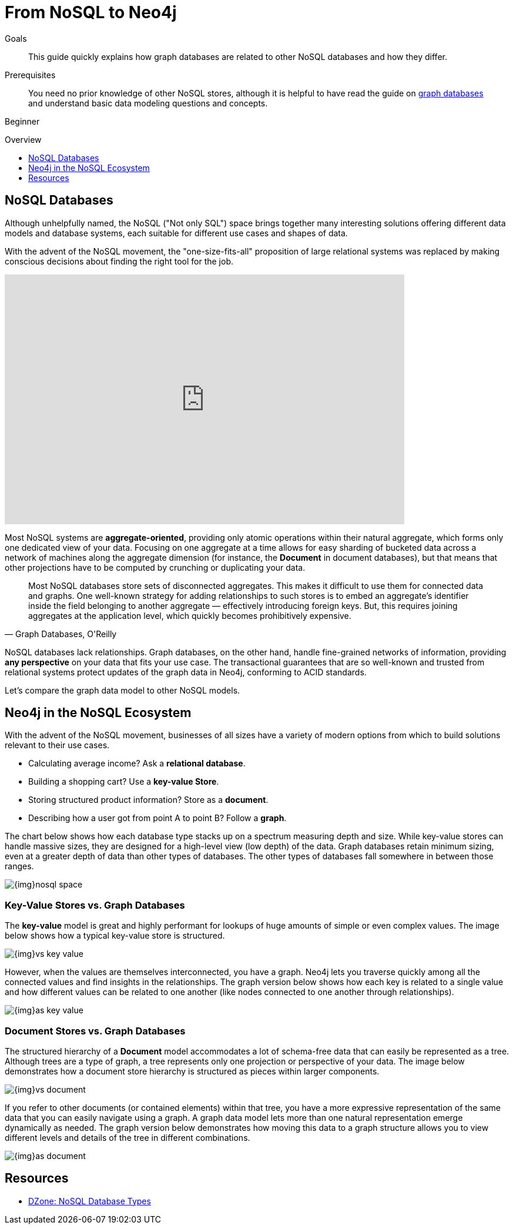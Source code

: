 = From NoSQL to Neo4j
:slug: graph-db-vs-nosql
:level: Beginner
:toc:
:toc-placement!:
:toc-title: Overview
:toclevels: 1
:section: What is Neo4j
:section-link: get-started

.Goals
[abstract]
This guide quickly explains how graph databases are related to other NoSQL databases and how they differ.

.Prerequisites
[abstract]
You need no prior knowledge of other NoSQL stores, although it is helpful to have read the guide on link:/developer/get-started/graph-database[graph databases] and understand basic data modeling questions and concepts.

[role=expertise]
{level}

toc::[]


== NoSQL Databases

Although unhelpfully named, the NoSQL ("Not only SQL") space brings together many interesting solutions offering different data models and database systems, each suitable for different use cases and shapes of data.

With the advent of the NoSQL movement, the "one-size-fits-all" proposition of large relational systems was replaced by making conscious decisions about finding the right tool for the job.

++++
<iframe width="680" height="425" src="https://www.youtube.com/embed/5Tl8WcaqZoc" frameborder="0" allowfullscreen></iframe>
++++

Most NoSQL systems are *aggregate-oriented*, providing only atomic operations within their natural aggregate, which forms only one dedicated view of your data.
Focusing on one aggregate at a time allows for easy sharding of bucketed data across a network of machines along the aggregate dimension (for instance, the *Document* in document databases), but that means that other projections have to be computed by crunching or duplicating your data.

****
[quote, "Graph Databases, O'Reilly"]
Most NoSQL databases store sets of disconnected aggregates. This makes it difficult to use them for connected data and graphs. One well-known strategy for adding relationships to such stores is to embed an aggregate's identifier inside the field belonging to another aggregate — effectively introducing foreign keys. But, this requires joining aggregates at the application level, which quickly becomes prohibitively expensive.
****

NoSQL databases lack relationships. Graph databases, on the other hand, handle fine-grained networks of information, providing *any perspective* on your data that fits your use case.
The transactional guarantees that are so well-known and trusted from relational systems protect updates of the graph data in Neo4j, conforming to ACID standards.

Let's compare the graph data model to other NoSQL models.


== Neo4j in the NoSQL Ecosystem

With the advent of the NoSQL movement, businesses of all sizes have a variety of modern options from which to build solutions relevant to their use cases.

* Calculating average income? Ask a *relational database*.
* Building a shopping cart? Use a *key-value Store*.
* Storing structured product information? Store as a *document*.
* Describing how a user got from point A to point B? Follow a *graph*.

The chart below shows how each database type stacks up on a spectrum measuring depth and size.
While key-value stores can handle massive sizes, they are designed for a high-level view (low depth) of the data.
Graph databases retain minimum sizing, even at a greater depth of data than other types of databases.
The other types of databases fall somewhere in between those ranges.

image::{img}nosql-space.png[]


=== Key-Value Stores vs. Graph Databases

The *key-value* model is great and highly performant for lookups of huge amounts of simple or even complex values.
The image below shows how a typical key-value store is structured.

image::{img}vs-key-value.png[]

However, when the values are themselves interconnected, you have a graph.
Neo4j lets you traverse quickly among all the connected values and find insights in the relationships.
The graph version below shows how each key is related to a single value and how different values can be related to one another (like nodes connected to one another through relationships).

image::{img}as-key-value.png[]


=== Document Stores vs. Graph Databases

The structured hierarchy of a *Document* model accommodates a lot of schema-free data that can easily be represented as a tree.
Although trees are a type of graph, a tree represents only one projection or perspective of your data.
The image below demonstrates how a document store hierarchy is structured as pieces within larger components.

image::{img}vs-document.png[]

If you refer to other documents (or contained elements) within that tree, you have a more expressive representation of the same data that you can easily navigate using a graph.
A graph data model lets more than one natural representation emerge dynamically as needed.
The graph version below demonstrates how moving this data to a graph structure allows you to view different levels and details of the tree in different combinations.

image::{img}as-document.png[]


== Resources
* https://dzone.com/articles/nosql-database-types-1[DZone: NoSQL Database Types^]